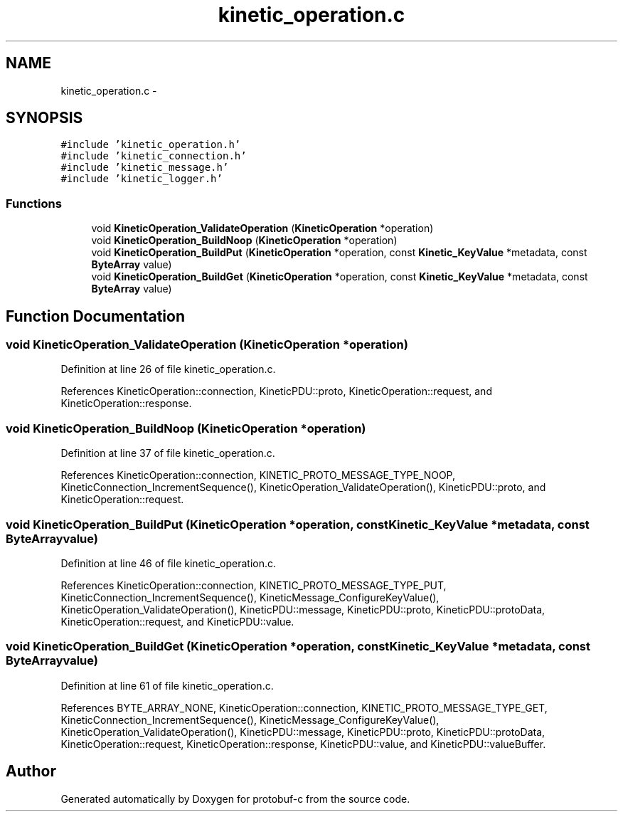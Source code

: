 .TH "kinetic_operation.c" 3 "Wed Sep 10 2014" "Version v0.6.0" "protobuf-c" \" -*- nroff -*-
.ad l
.nh
.SH NAME
kinetic_operation.c \- 
.SH SYNOPSIS
.br
.PP
\fC#include 'kinetic_operation\&.h'\fP
.br
\fC#include 'kinetic_connection\&.h'\fP
.br
\fC#include 'kinetic_message\&.h'\fP
.br
\fC#include 'kinetic_logger\&.h'\fP
.br

.SS "Functions"

.in +1c
.ti -1c
.RI "void \fBKineticOperation_ValidateOperation\fP (\fBKineticOperation\fP *operation)"
.br
.ti -1c
.RI "void \fBKineticOperation_BuildNoop\fP (\fBKineticOperation\fP *operation)"
.br
.ti -1c
.RI "void \fBKineticOperation_BuildPut\fP (\fBKineticOperation\fP *operation, const \fBKinetic_KeyValue\fP *metadata, const \fBByteArray\fP value)"
.br
.ti -1c
.RI "void \fBKineticOperation_BuildGet\fP (\fBKineticOperation\fP *operation, const \fBKinetic_KeyValue\fP *metadata, const \fBByteArray\fP value)"
.br
.in -1c
.SH "Function Documentation"
.PP 
.SS "void KineticOperation_ValidateOperation (\fBKineticOperation\fP *operation)"

.PP
Definition at line 26 of file kinetic_operation\&.c\&.
.PP
References KineticOperation::connection, KineticPDU::proto, KineticOperation::request, and KineticOperation::response\&.
.SS "void KineticOperation_BuildNoop (\fBKineticOperation\fP *operation)"

.PP
Definition at line 37 of file kinetic_operation\&.c\&.
.PP
References KineticOperation::connection, KINETIC_PROTO_MESSAGE_TYPE_NOOP, KineticConnection_IncrementSequence(), KineticOperation_ValidateOperation(), KineticPDU::proto, and KineticOperation::request\&.
.SS "void KineticOperation_BuildPut (\fBKineticOperation\fP *operation, const \fBKinetic_KeyValue\fP *metadata, const \fBByteArray\fPvalue)"

.PP
Definition at line 46 of file kinetic_operation\&.c\&.
.PP
References KineticOperation::connection, KINETIC_PROTO_MESSAGE_TYPE_PUT, KineticConnection_IncrementSequence(), KineticMessage_ConfigureKeyValue(), KineticOperation_ValidateOperation(), KineticPDU::message, KineticPDU::proto, KineticPDU::protoData, KineticOperation::request, and KineticPDU::value\&.
.SS "void KineticOperation_BuildGet (\fBKineticOperation\fP *operation, const \fBKinetic_KeyValue\fP *metadata, const \fBByteArray\fPvalue)"

.PP
Definition at line 61 of file kinetic_operation\&.c\&.
.PP
References BYTE_ARRAY_NONE, KineticOperation::connection, KINETIC_PROTO_MESSAGE_TYPE_GET, KineticConnection_IncrementSequence(), KineticMessage_ConfigureKeyValue(), KineticOperation_ValidateOperation(), KineticPDU::message, KineticPDU::proto, KineticPDU::protoData, KineticOperation::request, KineticOperation::response, KineticPDU::value, and KineticPDU::valueBuffer\&.
.SH "Author"
.PP 
Generated automatically by Doxygen for protobuf-c from the source code\&.
